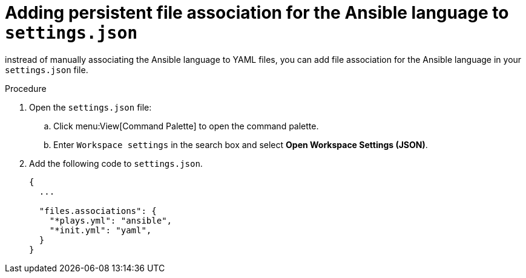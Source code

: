 [id="devtools-extension-set-persistant-file_{context}"]
:_mod-docs-content-type: PROCEDURE

= Adding persistent file association for the Ansible language to `settings.json`

[role="_abstract"]
instread of manually associating the Ansible language to YAML files, you can add file association for the Ansible language in your `settings.json` file.

.Procedure

. Open the `settings.json` file:
.. Click menu:View[Command Palette] to open the command palette.
.. Enter `Workspace settings` in the search box and select *Open Workspace Settings (JSON)*.
. Add the following code to `settings.json`.
+
----
{
  ...

  "files.associations": {
    "*plays.yml": "ansible",
    "*init.yml": "yaml",
  }
}
----


